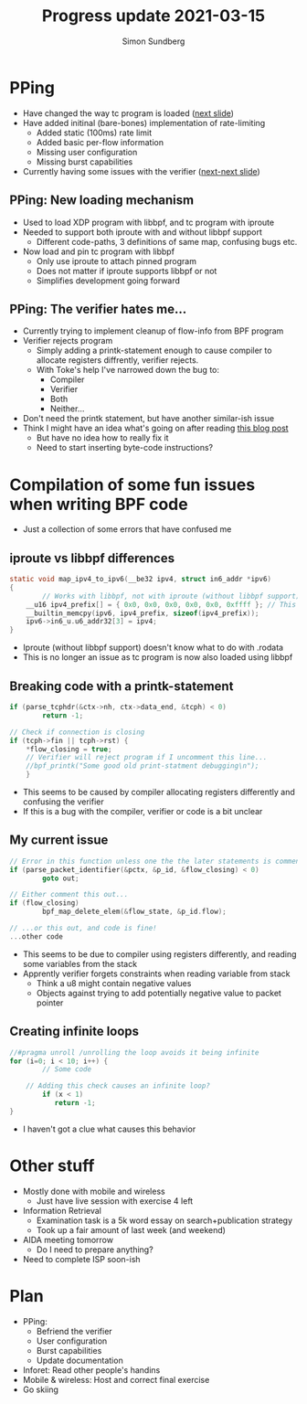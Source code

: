 #+TITLE: Progress update 2021-03-15
#+AUTHOR: Simon Sundberg

#+OPTIONS: ^:nil
#+REVEAL_INIT_OPTIONS: width:1500, height:900, slideNumber:"c/t"
#+REVEAL_ROOT: https://cdn.jsdelivr.net/npm/reveal.js

* PPing
- Have changed the way tc program is loaded ([[PPing: New loading mechanism][next slide]])
- Have added initinal (bare-bones) implementation of rate-limiting
  - Added static (100ms) rate limit
  - Added basic per-flow information
  - Missing user configuration  
  - Missing burst capabilities
- Currently having some issues with the verifier ([[PPing: The verifier hates me...][next-next slide]])

** PPing: New loading mechanism
- Used to load XDP program with libbpf, and tc program with iproute
- Needed to support both iproute with and without libbpf support
  - Different code-paths, 3 definitions of same map, confusing bugs etc.
- Now load and pin tc program with libbpf
  - Only use iproute to attach pinned program
  - Does not matter if iproute supports libbpf or not
  - Simplifies development going forward

** PPing: The verifier hates me...
- Currently trying to implement cleanup of flow-info from BPF program
- Verifier rejects program
  - Simply adding a printk-statement enough to cause compiler to allocate registers diffrently, verifier rejects.
  - With Toke's help I've narrowed down the bug to:
    - Compiler
    - Verifier
    - Both
    - Neither...
- Don't need the printk statement, but have another similar-ish issue
- Think I might have an idea what's going on after reading [[https://blog.path.net/ebpf-xdp-and-network-security/][this blog post]]
  - But have no idea how to really fix it
  - Need to start inserting byte-code instructions?

* Compilation of some fun issues when writing BPF code
- Just a collection of some errors that have confused me

** iproute vs libbpf differences
#+BEGIN_SRC C
static void map_ipv4_to_ipv6(__be32 ipv4, struct in6_addr *ipv6)
{
        // Works with libbpf, not with iproute (without libbpf support)
	__u16 ipv4_prefix[] = { 0x0, 0x0, 0x0, 0x0, 0x0, 0xffff }; // This constant is stored in .rodata 
	__builtin_memcpy(ipv6, ipv4_prefix, sizeof(ipv4_prefix));
	ipv6->in6_u.u6_addr32[3] = ipv4;
}
#+END_SRC
- Iproute (without libbpf support) doesn't know what to do with .rodata
- This is no longer an issue as tc program is now also loaded using libbpf

** Breaking code with a printk-statement
#+BEGIN_SRC C
if (parse_tcphdr(&ctx->nh, ctx->data_end, &tcph) < 0)
		return -1;

// Check if connection is closing
if (tcph->fin || tcph->rst) {
	*flow_closing = true;
	// Verifier will reject program if I uncomment this line...
	//bpf_printk("Some good old print-statment debugging\n");
	}
#+END_SRC
- This seems to be caused by compiler allocating registers differently and confusing the verifier
- If this is a bug with the compiler, verifier or code is a bit unclear

** My current issue
#+BEGIN_SRC C
// Error in this function unless one the the later statements is commented out
if (parse_packet_identifier(&pctx, &p_id, &flow_closing) < 0)
        goto out;

// Either comment this out...
if (flow_closing)
        bpf_map_delete_elem(&flow_state, &p_id.flow);

// ...or this out, and code is fine!
...other code
#+END_SRC
- This seems to be due to compiler using registers differently, and reading some variables from the stack
- Apprently verifier forgets constraints when reading variable from stack
  - Think a u8 might contain negative values
  - Objects against trying to add potentially negative value to packet pointer

** Creating infinite loops
#+BEGIN_SRC C
//#pragma unroll /unrolling the loop avoids it being infinite
for (i=0; i < 10; i++) {
        // Some code

	// Adding this check causes an infinite loop?
        if (x < 1)
	       return -1;
}
#+END_SRC
- I haven't got a clue what causes this behavior

* Other stuff
- Mostly done with mobile and wireless
  - Just have live session with exercise 4 left
- Information Retrieval
  - Examination task is a 5k word essay on search+publication strategy
  - Took up a fair amount of last week (and weekend)
- AIDA meeting tomorrow
  - Do I need to prepare anything?
- Need to complete ISP soon-ish
* Plan
- PPing:
  - Befriend the verifier
  - User configuration
  - Burst capabilities
  - Update documentation
- Inforet: Read other people's handins
- Mobile & wireless: Host and correct final exercise
- Go skiing
